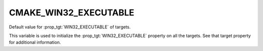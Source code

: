 CMAKE_WIN32_EXECUTABLE
----------------------

Default value for :prop_tgt:`WIN32_EXECUTABLE` of targets.

This variable is used to initialize the :prop_tgt:`WIN32_EXECUTABLE` property
on all the targets.  See that target property for additional information.

